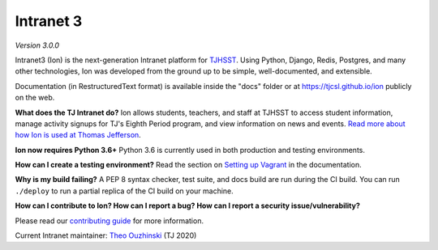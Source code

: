 **********
Intranet 3
**********
.. image:: https://travis-ci.org/tjcsl/ion.svg?branch=master
    :target: https://travis-ci.org/tjcsl/ion
    :alt: Travis CI

.. image:: https://coveralls.io/repos/tjcsl/ion/badge.svg?branch=master&service=github
    :target: https://coveralls.io/github/tjcsl/ion?branch=master
    :alt: Coverage

*Version 3.0.0*

Intranet3 (Ion) is the next-generation Intranet platform for `TJHSST 
<https://www.tjhsst.edu/>`_. Using Python, Django, Redis, Postgres, and many other technologies, Ion was developed from the ground up to be simple, well-documented, and extensible.

Documentation (in RestructuredText format) is available inside the "docs" folder or at https://tjcsl.github.io/ion publicly on the web.

**What does the TJ Intranet do?** Ion allows students, teachers, and staff at TJHSST to access student information, manage activity signups for TJ's Eighth Period program, and view information on news and events. `Read more about how Ion is used at Thomas Jefferson <https://ion.tjhsst.edu/about>`_.

**Ion now requires Python 3.6+** Python 3.6 is currently used in both production and testing environments.

**How can I create a testing environment?** Read the section on `Setting up Vagrant <https://tjcsl.github.io/ion/setup/vagrant.html>`_ in the documentation.

**Why is my build failing?** A PEP 8 syntax checker, test suite, and docs build are run during the CI build. You can run ``./deploy`` to run a partial replica of the CI build on your machine.

**How can I contribute to Ion? How can I report a bug? How can I report a security issue/vulnerability?**

Please read our `contributing guide <https://github.com/tjcsl/ion/blob/master/CONTRIBUTING.md>`_ for more information.

Current Intranet maintainer: `Theo Ouzhinski <https://github.com/theo-o>`_ (TJ 2020)
